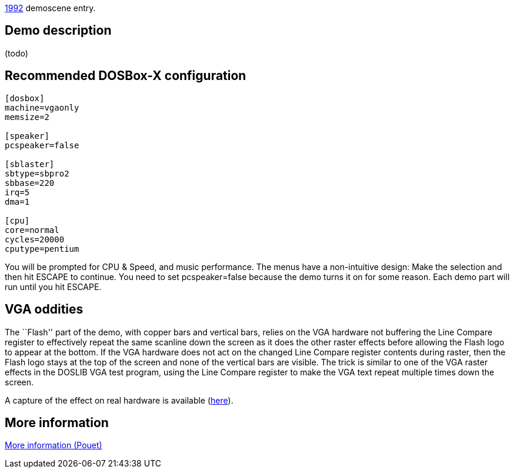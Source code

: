ifdef::env-github[:suffixappend:]
ifndef::env-github[:suffixappend: .html]

link:Guide%3AMS‐DOS%3Ademoscene%3A1992{suffixappend}[1992] demoscene entry.

Demo description
----------------

(todo)

Recommended DOSBox-X configuration
----------------------------------

....
[dosbox]
machine=vgaonly
memsize=2

[speaker]
pcspeaker=false

[sblaster]
sbtype=sbpro2
sbbase=220
irq=5
dma=1

[cpu]
core=normal
cycles=20000
cputype=pentium
....

You will be prompted for CPU & Speed, and music performance. The menus
have a non-intuitive design: Make the selection and then hit ESCAPE to
continue. You need to set pcspeaker=false because the demo turns it on
for some reason. Each demo part will run until you hit ESCAPE.

VGA oddities
------------

The ``Flash'' part of the demo, with copper bars and vertical bars,
relies on the VGA hardware not buffering the Line Compare register to
effectively repeat the same scanline down the screen as it does the
other raster effects before allowing the Flash logo to appear at the
bottom. If the VGA hardware does not act on the changed Line Compare
register contents during raster, then the Flash logo stays at the top of
the screen and none of the vertical bars are visible. The trick is
similar to one of the VGA raster effects in the DOSLIB VGA test program,
using the Line Compare register to make the VGA text repeat multiple
times down the screen.

A capture of the effect on real hardware is available
(https://youtu.be/RQPSE06Hd1M?t=12m55s[here]).

More information
----------------

http://www.pouet.net/prod.php?which=4215[More information (Pouet)]

